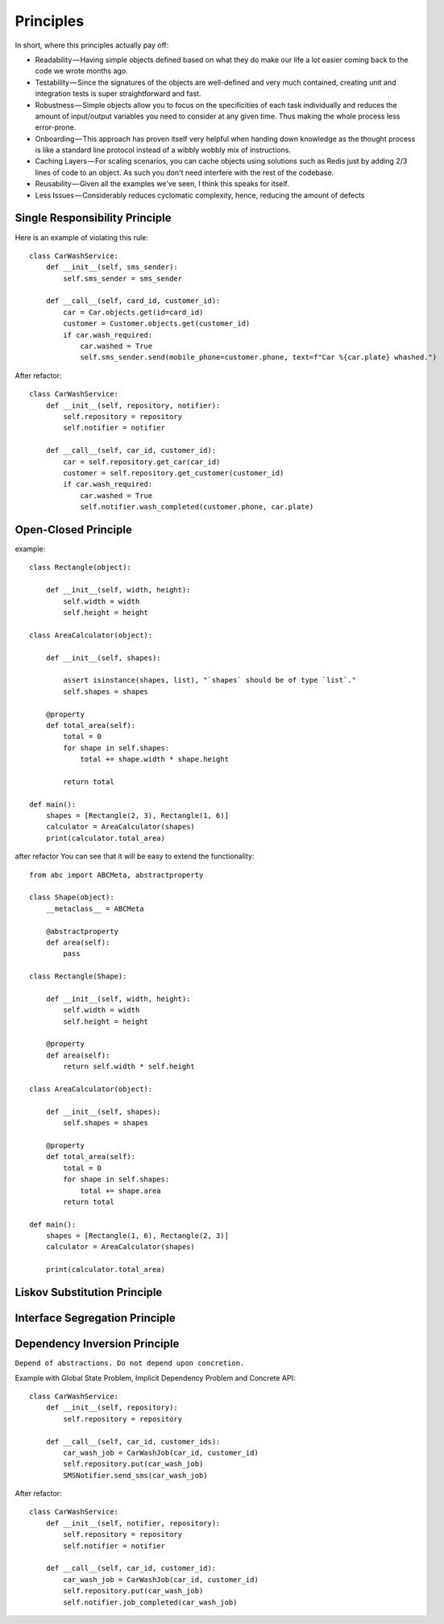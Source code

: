 Principles
======

In short, where this principles actually pay off:

- Readability — Having simple objects defined based on what they do make our life a lot easier coming back to the code we wrote months ago.
- Testability — Since the signatures of the objects are well-defined and very much contained, creating unit and integration tests is super straightforward and fast.
- Robustness — Simple objects allow you to focus on the specificities of each task individually and reduces the amount of input/output variables you need to consider at any given time. Thus making the whole process less error-prone.
- Onboarding — This approach has proven itself very helpful when handing down knowledge as the thought process is like a standard line protocol instead of a wibbly wobbly mix of instructions.
- Caching Layers — For scaling scenarios, you can cache objects using solutions such as Redis just by adding 2/3 lines of code to an object. As such you don't need interfere with the rest of the codebase.
- Reusability — Given all the examples we've seen, I think this speaks for itself.
- Less Issues — Considerably reduces cyclomatic complexity, hence, reducing the amount of defects


Single Responsibility Principle
-------

Here is an example of violating this rule::

    class CarWashService:
        def __init__(self, sms_sender):
            self.sms_sender = sms_sender

        def __call__(self, card_id, customer_id):
            car = Car.objects.get(id=card_id)
            customer = Customer.objects.get(customer_id)
            if car.wash_required:
                car.washed = True
                self.sms_sender.send(mobile_phone=customer.phone, text=f"Car %{car.plate} whashed.")

.. image:: _static/solid/sr.jpg

After refactor::

    class CarWashService:
        def __init__(self, repository, notifier):
            self.repository = repository
            self.notifier = notifier

        def __call__(self, car_id, customer_id):
            car = self.repository.get_car(car_id)
            customer = self.repository.get_customer(customer_id)
            if car.wash_required:
                car.washed = True
                self.notifier.wash_completed(customer.phone, car.plate)

Open-Closed Principle
-------

example::

    class Rectangle(object):

        def __init__(self, width, height):
            self.width = width
            self.height = height

    class AreaCalculator(object):

        def __init__(self, shapes):

            assert isinstance(shapes, list), "`shapes` should be of type `list`."
            self.shapes = shapes

        @property
        def total_area(self):
            total = 0
            for shape in self.shapes:
                total += shape.width * shape.height

            return total

    def main():
        shapes = [Rectangle(2, 3), Rectangle(1, 6)]
        calculator = AreaCalculator(shapes)
        print(calculator.total_area)

.. image:: _static/solid/oc.jpg

after refactor You can see that it will be easy to extend the functionality::

    from abc import ABCMeta, abstractproperty

    class Shape(object):
        __metaclass__ = ABCMeta

        @abstractproperty
        def area(self):
            pass

    class Rectangle(Shape):

        def __init__(self, width, height):
            self.width = width
            self.height = height

        @property
        def area(self):
            return self.width * self.height

    class AreaCalculator(object):

        def __init__(self, shapes):
            self.shapes = shapes

        @property
        def total_area(self):
            total = 0
            for shape in self.shapes:
                total += shape.area
            return total

    def main():
        shapes = [Rectangle(1, 6), Rectangle(2, 3)]
        calculator = AreaCalculator(shapes)

        print(calculator.total_area)

Liskov Substitution Principle
-------

.. image:: _static/solid/ls.jpg

Interface Segregation Principle
-------

.. image:: _static/solid/is.jpg

Dependency Inversion Principle
-------

``Depend of abstractions. Do not depend upon concretion.``


Example with Global State Problem, Implicit Dependency Problem and Concrete API::

    class CarWashService:
        def __init__(self, repository):
            self.repository = repository

        def __call__(self, car_id, customer_ids):
            car_wash_job = CarWashJob(car_id, customer_id)
            self.repository.put(car_wash_job)
            SMSNotifier.send_sms(car_wash_job)

.. image:: _static/solid/di.jpg


After refactor::

    class CarWashService:
        def __init__(self, notifier, repository):
            self.repository = repository
            self.notifier = notifier

        def __call__(self, car_id, customer_id):
            car_wash_job = CarWashJob(car_id, customer_id)
            self.repository.put(car_wash_job)
            self.notifier.job_completed(car_wash_job)

